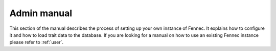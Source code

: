 .. admin:
.. _admin:

Admin manual
============

This section of the manual describes the process of setting up your own instance of Fennec.
It explains how to configure it and how to load trait data to the database.
If you are looking for a manual on how to use an existing Fennec instance please refer to :ref:`user`.
